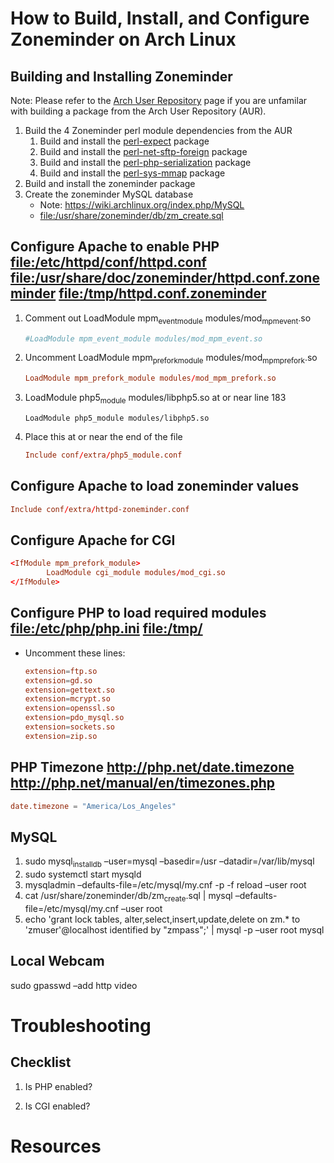 * How to Build, Install, and Configure Zoneminder on Arch Linux
** Building and Installing Zoneminder
  Note: Please refer to the [[https://wiki.archlinux.org/index.php/Arch_User_Repository][Arch User Repository]] page if you are unfamilar with building a package from the Arch User Repository (AUR).
  1. Build the 4 Zoneminder perl module dependencies from the AUR
     1. Build and install the [[https://aur.archlinux.org/packages/pe/perl-expect][perl-expect]] package
     2. Build and install the [[https://aur.archlinux.org/packages/pe/perl-net-sftp-foreign][perl-net-sftp-foreign]] package
     3. Build and install the [[https://aur.archlinux.org/packages/pe/perl-php-serialization/perl-php-serialization.tar.gz][perl-php-serialization]] package
     4. Build and install the [[https://aur.archlinux.org/packages/pe/perl-sys-mmap/perl-sys-mmap.tar.gz][perl-sys-mmap]] package
  2. Build and install the zoneminder package
  3. Create the zoneminder MySQL database
     - Note: https://wiki.archlinux.org/index.php/MySQL
     - file:/usr/share/zoneminder/db/zm_create.sql
** Configure Apache to enable PHP file:/etc/httpd/conf/httpd.conf file:/usr/share/doc/zoneminder/httpd.conf.zoneminder file:/tmp/httpd.conf.zoneminder
   1. Comment out LoadModule mpm_event_module modules/mod_mpm_event.so
      #+BEGIN_SRC conf
        #LoadModule mpm_event_module modules/mod_mpm_event.so
      #+END_SRC
   2. Uncomment LoadModule mpm_prefork_module modules/mod_mpm_prefork.so
      #+BEGIN_SRC conf
        LoadModule mpm_prefork_module modules/mod_mpm_prefork.so
      #+END_SRC
   3. LoadModule php5_module modules/libphp5.so at or near line 183
      #+BEGIN_SRC CONF
        LoadModule php5_module modules/libphp5.so
      #+END_SRC
   4. Place this at or near the end of the file
      #+BEGIN_SRC conf
        Include conf/extra/php5_module.conf
      #+END_SRC
** Configure Apache to load zoneminder values
   #+BEGIN_SRC conf
     Include conf/extra/httpd-zoneminder.conf
   #+END_SRC
** Configure Apache for CGI
   #+BEGIN_SRC conf
     <IfModule mpm_prefork_module>
             LoadModule cgi_module modules/mod_cgi.so
     </IfModule>
   #+END_SRC
** Configure PHP to load required modules file:/etc/php/php.ini file:/tmp/
   - Uncomment these lines:
     #+BEGIN_SRC conf
       extension=ftp.so
       extension=gd.so
       extension=gettext.so
       extension=mcrypt.so
       extension=openssl.so
       extension=pdo_mysql.so
       extension=sockets.so
       extension=zip.so
     #+END_SRC
** PHP Timezone  http://php.net/date.timezone http://php.net/manual/en/timezones.php
   #+BEGIN_SRC conf
     date.timezone = "America/Los_Angeles"
   #+END_SRC
** MySQL
   1. sudo mysql_install_db --user=mysql --basedir=/usr --datadir=/var/lib/mysql
   2. sudo systemctl start mysqld
   3. mysqladmin --defaults-file=/etc/mysql/my.cnf -p -f reload --user root
   4. cat /usr/share/zoneminder/db/zm_create.sql | mysql --defaults-file=/etc/mysql/my.cnf --user root
   5. echo 'grant lock tables, alter,select,insert,update,delete on zm.* to 'zmuser'@localhost identified by "zmpass";' | mysql -p --user root mysql
** Local Webcam
   sudo gpasswd --add http video
* Troubleshooting
** Checklist
   1. Is PHP enabled?
      
   2. Is CGI enabled?
* Resources

